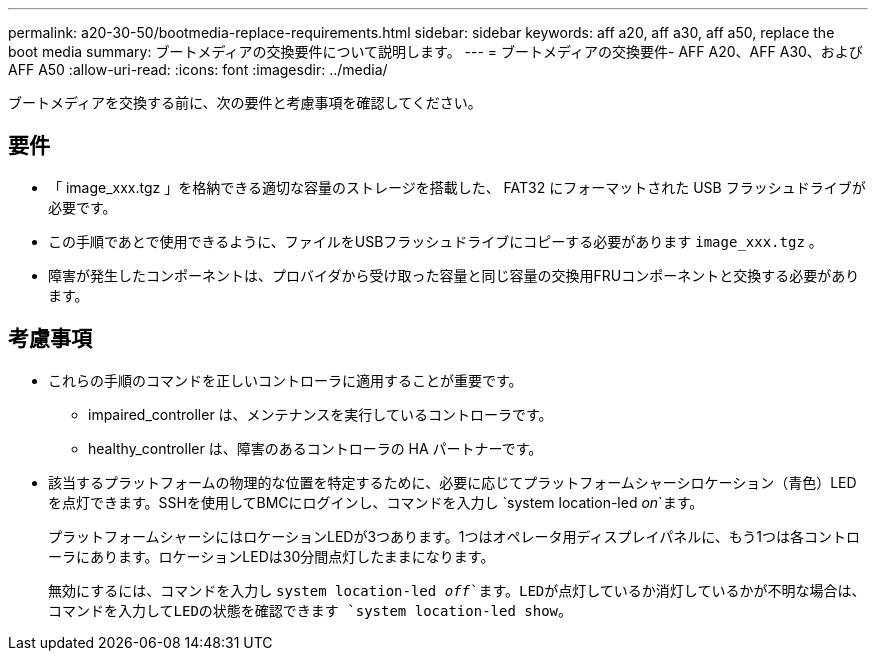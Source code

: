 ---
permalink: a20-30-50/bootmedia-replace-requirements.html 
sidebar: sidebar 
keywords: aff a20, aff a30, aff a50, replace the boot media 
summary: ブートメディアの交換要件について説明します。 
---
= ブートメディアの交換要件- AFF A20、AFF A30、およびAFF A50
:allow-uri-read: 
:icons: font
:imagesdir: ../media/


[role="lead"]
ブートメディアを交換する前に、次の要件と考慮事項を確認してください。



== 要件

* 「 image_xxx.tgz 」を格納できる適切な容量のストレージを搭載した、 FAT32 にフォーマットされた USB フラッシュドライブが必要です。
* この手順であとで使用できるように、ファイルをUSBフラッシュドライブにコピーする必要があります `image_xxx.tgz` 。
* 障害が発生したコンポーネントは、プロバイダから受け取った容量と同じ容量の交換用FRUコンポーネントと交換する必要があります。




== 考慮事項

* これらの手順のコマンドを正しいコントローラに適用することが重要です。
+
** impaired_controller は、メンテナンスを実行しているコントローラです。
** healthy_controller は、障害のあるコントローラの HA パートナーです。


* 該当するプラットフォームの物理的な位置を特定するために、必要に応じてプラットフォームシャーシロケーション（青色）LEDを点灯できます。SSHを使用してBMCにログインし、コマンドを入力し `system location-led _on_`ます。
+
プラットフォームシャーシにはロケーションLEDが3つあります。1つはオペレータ用ディスプレイパネルに、もう1つは各コントローラにあります。ロケーションLEDは30分間点灯したままになります。

+
無効にするには、コマンドを入力し `system location-led _off_`ます。LEDが点灯しているか消灯しているかが不明な場合は、コマンドを入力してLEDの状態を確認できます `system location-led show`。



